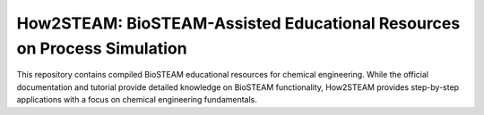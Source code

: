 ========================================================================
How2STEAM: BioSTEAM-Assisted Educational Resources on Process Simulation
========================================================================

.. image:: http://img.shields.io/badge/license-UIUC-blue.svg?style=flat
   :target: https://github.com/BioSTEAMDevelopmentGroup/biosteam/blob/master/LICENSE.txt
   :alt: license

This repository contains compiled BioSTEAM educational resources for chemical engineering. 
While the official documentation and tutorial provide detailed knowledge on BioSTEAM functionality,
How2STEAM provides step-by-step applications with a focus on chemical engineering fundamentals.

